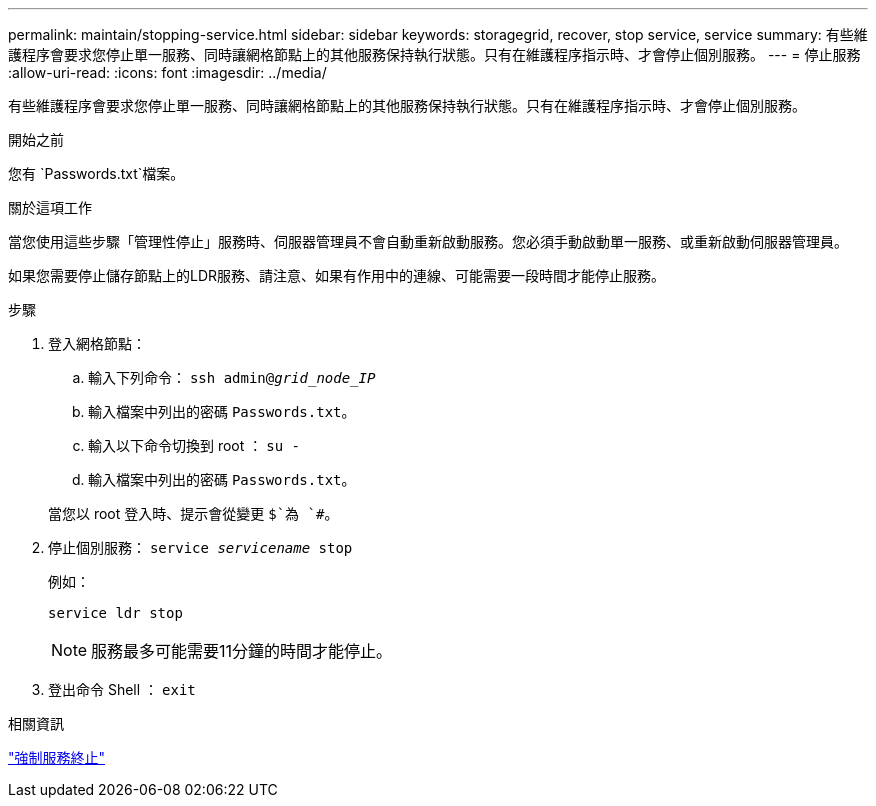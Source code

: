 ---
permalink: maintain/stopping-service.html 
sidebar: sidebar 
keywords: storagegrid, recover, stop service, service 
summary: 有些維護程序會要求您停止單一服務、同時讓網格節點上的其他服務保持執行狀態。只有在維護程序指示時、才會停止個別服務。 
---
= 停止服務
:allow-uri-read: 
:icons: font
:imagesdir: ../media/


[role="lead"]
有些維護程序會要求您停止單一服務、同時讓網格節點上的其他服務保持執行狀態。只有在維護程序指示時、才會停止個別服務。

.開始之前
您有 `Passwords.txt`檔案。

.關於這項工作
當您使用這些步驟「管理性停止」服務時、伺服器管理員不會自動重新啟動服務。您必須手動啟動單一服務、或重新啟動伺服器管理員。

如果您需要停止儲存節點上的LDR服務、請注意、如果有作用中的連線、可能需要一段時間才能停止服務。

.步驟
. 登入網格節點：
+
.. 輸入下列命令： `ssh admin@_grid_node_IP_`
.. 輸入檔案中列出的密碼 `Passwords.txt`。
.. 輸入以下命令切換到 root ： `su -`
.. 輸入檔案中列出的密碼 `Passwords.txt`。


+
當您以 root 登入時、提示會從變更 `$`為 `#`。

. 停止個別服務： `service _servicename_ stop`
+
例如：

+
[listing]
----
service ldr stop
----
+

NOTE: 服務最多可能需要11分鐘的時間才能停止。

. 登出命令 Shell ： `exit`


.相關資訊
link:forcing-service-to-terminate.html["強制服務終止"]

